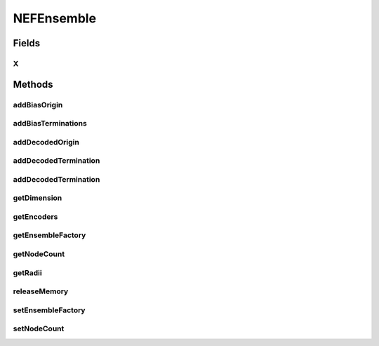 .. java:import:: ca.nengo.math Function

.. java:import:: ca.nengo.model Origin

.. java:import:: ca.nengo.model StructuralException

.. java:import:: ca.nengo.model Termination

.. java:import:: ca.nengo.model.nef.impl BiasOrigin

.. java:import:: ca.nengo.model.nef.impl BiasTermination

.. java:import:: ca.nengo.model.nef.impl DecodedTermination

NEFEnsemble
===========

.. java:package:: ca.nengo.model.nef
   :noindex:

.. java:type:: public interface NEFEnsemble extends DecodableEnsemble

   A group of Nodes that represent a scalar, vector, or function, as characterized in Eliasmith & Anderson's Neural Engineering Framework.

   All Nodes in an NEFEnsemble must be NEFNodes.

   :author: Bryan Tripp

Fields
------
X
^

.. java:field:: public static final String X
   :outertype: NEFEnsemble

   Standard name for the Origin corresponding to the decoded estimate of the state variables that Ensemble represents (X is a standard name for state variables in state-space models).

Methods
-------
addBiasOrigin
^^^^^^^^^^^^^

.. java:method:: public BiasOrigin addBiasOrigin(Origin existing, int numInterneurons, String name, boolean excitatory) throws StructuralException
   :outertype: NEFEnsemble

   Adds a BiasOrigin, which operates in parallel with an existing Origin, such that the effective weights of the two origins together are all of the same sign (as is normally the case with synaptic weights in the brain). TODO: with a little work this could be pushed up to DecodableEnsemble (have to generalize constant-rate responses)

   :param existing: An existing Origin on this NEFEnsemble
   :param numInterneurons: Number of interneurons
   :param name: Name of BiasOrigin (name of associated interneuron ensemble is also derived from this)
   :param excitatory: If true, effective weights will be positive; if false they will be negative (inhibitory)
   :throws StructuralException: if given Origin is not a DecodedOrigin or if there is a construction problem
   :return: Resulting BiasOrigin

addBiasTerminations
^^^^^^^^^^^^^^^^^^^

.. java:method:: public BiasTermination[] addBiasTerminations(DecodedTermination baseTermination, float interneuronTauPSC, float[][] biasDecoder, float[][] functionDecoders) throws StructuralException
   :outertype: NEFEnsemble

   Adds BiasTerminations, which are meant to receive projections from BiasOrigins. A pair of BiasTerminations is returned, one to receive a projection directly from a BiasOrigin, and the other to receive a projection indirectly through an ensemble of interneurons that is associated with the BiasOrigin.

   :param baseTermination: The Termination that is to be biased (so that projections to it consist of weights of a single sign)
   :param interneuronTauPSC: Time constant of post-synaptic current decay of inhibitory termination from interneurons onto this ensemble
   :param biasDecoder: The decoding weights of the associated BiasOrigin
   :param functionDecoders: The decoding vectors of the BiasOrigin's associated base origin
   :throws StructuralException: if can't be added
   :return: A pair of BiasTerminations: the first is to receive direct input from a BiasOrigin and the second is to receive input from the interneuron ensemble associated with the BiasOrigin (see BiasOrigin.getInterneurons())

addDecodedOrigin
^^^^^^^^^^^^^^^^

.. java:method:: public Origin addDecodedOrigin(String name, Function[] functions, String nodeOrigin) throws StructuralException
   :outertype: NEFEnsemble

   Adds an Origin that corresponds to a decoding of the activities of Nodes in this Ensemble.

   :param name: Name of decoding
   :param functions: Functions that define the decoding (one function for each dimension of output). All functions must have an input dimension equal to the dimension of this NEFEnsemble.
   :param nodeOrigin: Name of the Node-level Origins from which this Ensemble-level Origin is derived (often Neuron.AXON)
   :throws StructuralException: if functions do not all have the same input dimension as the dimension of this ensemble
   :return: The added Origin

addDecodedTermination
^^^^^^^^^^^^^^^^^^^^^

.. java:method:: public Termination addDecodedTermination(String name, float[][] matrix, float tauPSC, boolean isModulatory) throws StructuralException
   :outertype: NEFEnsemble

   Adds a new Termination into this Ensemble, at which information is to be received in the form of decoded state variables rather than spikes, etc.

   :param name: Unique name for this Termination (in the scope of this Ensemble)
   :param matrix: Transformation matrix which defines a linear map on incoming information, onto the space of vectors that can be represented by this NEFEnsemble. The first dimension is taken as matrix rows, and must have the same length as the Origin that will be connected to this Termination. The second dimension is taken as matrix columns, and must have the same length as the encoders of this NEFEnsemble. TODO: this is transposed?
   :param tauPSC: Time constant of post-synaptic current decay (all Terminations have this property but it may have slightly different interpretations depending other properties of the Termination).
   :param isModulatory: If true, inputs to this Termination do not drive Nodes in the Ensemble directly but may have modulatory influences (eg related to plasticity). If false, the transformation matrix output dimension must match the dimension of this Ensemble.
   :throws StructuralException: if given transformation matrix is not a matrix
   :return: The resulting Termination

addDecodedTermination
^^^^^^^^^^^^^^^^^^^^^

.. java:method:: public Termination addDecodedTermination(String name, float[][] matrix, float[] tfNumerator, float[] tfDenominator, float passthrough, boolean isModulatory) throws StructuralException
   :outertype: NEFEnsemble

   As above but with arbitrary single-input-single-output PSC dynamics.

   :param name: Unique name for this Termination (in the scope of this Ensemble)
   :param matrix: Transformation matrix which defines a linear map on incoming information
   :param tfNumerator: Coefficients of transfer function numerator (see CanonicalModel.getRealization(...) for details)
   :param tfDenominator: Coefficients of transfer function denominator
   :param passthrough: How much should passthrough...?
   :param isModulatory: If true, inputs to this Termination do not drive Nodes in the Ensemble directly but may have modulatory influences (eg related to plasticity). If false, the transformation matrix output dimension must match the dimension of this Ensemble.
   :throws StructuralException: if given transformation matrix is not a matrix or there is a problem with the transfer function
   :return: The resulting Termination

getDimension
^^^^^^^^^^^^

.. java:method:: public int getDimension()
   :outertype: NEFEnsemble

   :return: Dimension of represented state space (eg 1 for scalar representation)

getEncoders
^^^^^^^^^^^

.. java:method:: public float[][] getEncoders()
   :outertype: NEFEnsemble

   :return: List of encoders for each Node (each item is the encoding vector for a Node).

getEnsembleFactory
^^^^^^^^^^^^^^^^^^

.. java:method:: public NEFEnsembleFactory getEnsembleFactory()
   :outertype: NEFEnsemble

   :return: Factory that created the ensemble

getNodeCount
^^^^^^^^^^^^

.. java:method:: public int getNodeCount()
   :outertype: NEFEnsemble

   :return: Current number of neurons

getRadii
^^^^^^^^

.. java:method:: public float[] getRadii()
   :outertype: NEFEnsemble

   :return: Radius of encoded region in each dimension

releaseMemory
^^^^^^^^^^^^^

.. java:method:: public void releaseMemory()
   :outertype: NEFEnsemble

   Releases any memory that can be freed. Should be called after all origins are created for this ensemble

setEnsembleFactory
^^^^^^^^^^^^^^^^^^

.. java:method:: public void setEnsembleFactory(NEFEnsembleFactory factory)
   :outertype: NEFEnsemble

   Gives the ensemble a reference to the factory used to created it (useful for adding more neurons later)

   :param factory: Factory that created the ensemble

setNodeCount
^^^^^^^^^^^^

.. java:method:: public void setNodeCount(int value) throws StructuralException
   :outertype: NEFEnsemble

   :param value: number of desired neurons
   :throws StructuralException: if we can't add them or there is no factory

